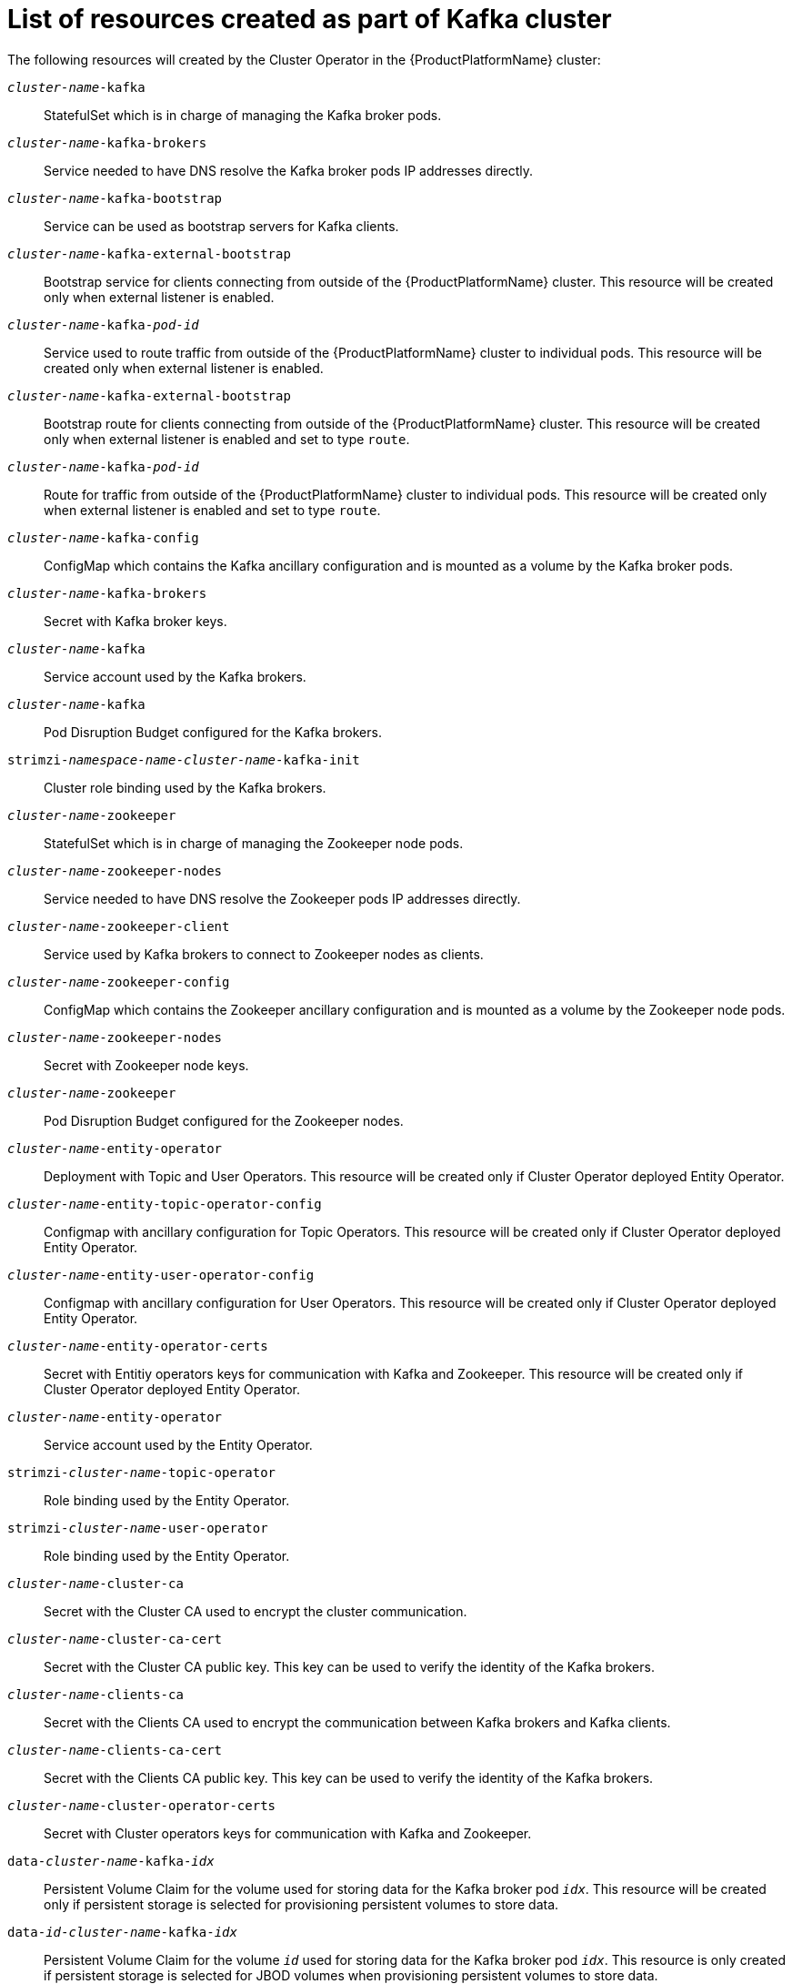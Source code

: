 // Module included in the following assemblies:
//
// assembly-deployment-configuration-kafka.adoc

[id='ref-list-of-kafka-cluster-resources-{context}']
= List of resources created as part of Kafka cluster

The following resources will created by the Cluster Operator in the {ProductPlatformName} cluster:

`_cluster-name_-kafka`:: StatefulSet which is in charge of managing the Kafka broker pods.
`_cluster-name_-kafka-brokers`:: Service needed to have DNS resolve the Kafka broker pods IP addresses directly.
`_cluster-name_-kafka-bootstrap`:: Service can be used as bootstrap servers for Kafka clients.
`_cluster-name_-kafka-external-bootstrap`:: Bootstrap service for clients connecting from outside of the {ProductPlatformName} cluster. This resource will be created only when external listener is enabled.
`_cluster-name_-kafka-_pod-id_`:: Service used to route traffic from outside of the {ProductPlatformName} cluster to individual pods. This resource will be created only when external listener is enabled.
`_cluster-name_-kafka-external-bootstrap`:: Bootstrap route for clients connecting from outside of the {ProductPlatformName} cluster. This resource will be created only when external listener is enabled and set to type `route`.
`_cluster-name_-kafka-_pod-id_`:: Route for traffic from outside of the {ProductPlatformName} cluster to individual pods. This resource will be created only when external listener is enabled and set to type `route`.
`_cluster-name_-kafka-config`:: ConfigMap which contains the Kafka ancillary configuration and is mounted as a volume by the Kafka broker pods.
`_cluster-name_-kafka-brokers`:: Secret with Kafka broker keys.
`_cluster-name_-kafka`:: Service account used by the Kafka brokers.
`_cluster-name_-kafka`:: Pod Disruption Budget configured for the Kafka brokers.
`strimzi-_namespace-name_-_cluster-name_-kafka-init`:: Cluster role binding used by the Kafka brokers.
`_cluster-name_-zookeeper`:: StatefulSet which is in charge of managing the Zookeeper node pods.
`_cluster-name_-zookeeper-nodes`:: Service needed to have DNS resolve the Zookeeper pods IP addresses directly.
`_cluster-name_-zookeeper-client`:: Service used by Kafka brokers to connect to Zookeeper nodes as clients.
`_cluster-name_-zookeeper-config`:: ConfigMap which contains the Zookeeper ancillary configuration and is mounted as a volume by the Zookeeper node pods.
`_cluster-name_-zookeeper-nodes`:: Secret with Zookeeper node keys.
`_cluster-name_-zookeeper`:: Pod Disruption Budget configured for the Zookeeper nodes.
`_cluster-name_-entity-operator`:: Deployment with Topic and User Operators. This resource will be created only if Cluster Operator deployed Entity Operator.
`_cluster-name_-entity-topic-operator-config`:: Configmap with ancillary configuration for Topic Operators. This resource will be created only if Cluster Operator deployed Entity Operator.
`_cluster-name_-entity-user-operator-config`:: Configmap with ancillary configuration for User Operators. This resource will be created only if Cluster Operator deployed Entity Operator.
`_cluster-name_-entity-operator-certs`:: Secret with Entitiy operators keys for communication with Kafka and Zookeeper. This resource will be created only if Cluster Operator deployed Entity Operator.
`_cluster-name_-entity-operator`:: Service account used by the Entity Operator.
`strimzi-_cluster-name_-topic-operator`:: Role binding used by the Entity Operator.
`strimzi-_cluster-name_-user-operator`:: Role binding used by the Entity Operator.
`_cluster-name_-cluster-ca`:: Secret with the Cluster CA used to encrypt the cluster communication.
`_cluster-name_-cluster-ca-cert`:: Secret with the Cluster CA public key. This key can be used to verify the identity of the Kafka brokers.
`_cluster-name_-clients-ca`::  Secret with the Clients CA used to encrypt the communication between Kafka brokers and Kafka clients.
`_cluster-name_-clients-ca-cert`:: Secret with the Clients CA public key. This key can be used to verify the identity of the Kafka brokers.
`_cluster-name_-cluster-operator-certs`:: Secret with Cluster operators keys for communication with Kafka and Zookeeper.
`data-_cluster-name_-kafka-_idx_`:: Persistent Volume Claim for the volume used for storing data for the Kafka broker pod `_idx_`. This resource will be created only if persistent storage is selected for provisioning persistent volumes to store data.
`data-_id_-_cluster-name_-kafka-_idx_`:: Persistent Volume Claim for the volume `_id_` used for storing data for the Kafka broker pod `_idx_`. This resource is only created if persistent storage is selected for JBOD volumes when provisioning persistent volumes to store data.
`data-_cluster-name_-zookeeper-_idx_`:: Persistent Volume Claim for the volume used for storing data for the Zookeeper node pod `_idx_`. This resource will be created only if persistent storage is selected for provisioning persistent volumes to store data.

